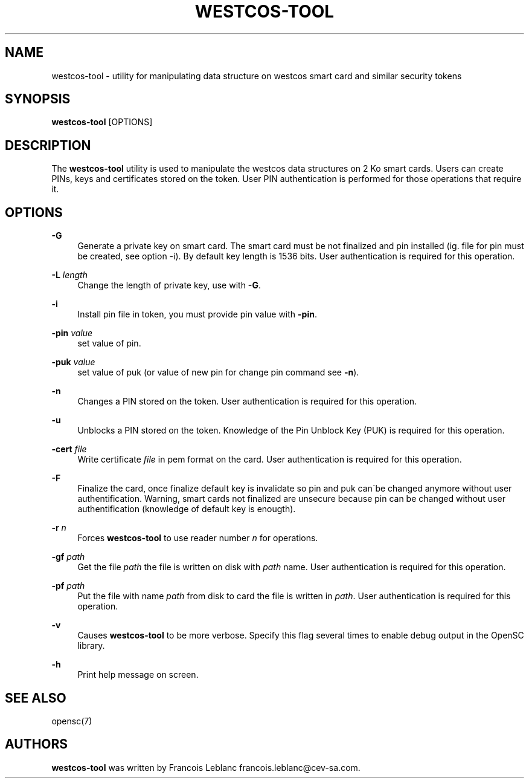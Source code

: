 '\" t
.\"     Title: westcos-tool
.\"    Author: [see the "Authors" section]
.\" Generator: DocBook XSL Stylesheets v1.75.1 <http://docbook.sf.net/>
.\"      Date: 02/16/2010
.\"    Manual: OpenSC tools
.\"    Source: opensc
.\"  Language: English
.\"
.TH "WESTCOS\-TOOL" "1" "02/16/2010" "opensc" "OpenSC tools"
.\" -----------------------------------------------------------------
.\" * set default formatting
.\" -----------------------------------------------------------------
.\" disable hyphenation
.nh
.\" disable justification (adjust text to left margin only)
.ad l
.\" -----------------------------------------------------------------
.\" * MAIN CONTENT STARTS HERE *
.\" -----------------------------------------------------------------
.SH "NAME"
westcos-tool \- utility for manipulating data structure on westcos smart card and similar security tokens
.SH "SYNOPSIS"
.PP

\fBwestcos\-tool\fR
[OPTIONS]
.SH "DESCRIPTION"
.PP
The
\fBwestcos\-tool\fR
utility is used to manipulate the westcos data structures on 2 Ko smart cards\&. Users can create PINs, keys and certificates stored on the token\&. User PIN authentication is performed for those operations that require it\&.
.SH "OPTIONS"
.PP
.PP
\fB\-G\fR
.RS 4
Generate a private key on smart card\&. The smart card must be not finalized and pin installed (ig\&. file for pin must be created, see option \-i)\&. By default key length is 1536 bits\&. User authentication is required for this operation\&.
.RE
.PP
\fB\-L\fR \fIlength\fR
.RS 4
Change the length of private key, use with
\fB\-G\fR\&.
.RE
.PP
\fB\-i\fR
.RS 4
Install pin file in token, you must provide pin value with
\fB\-pin\fR\&.
.RE
.PP
\fB\-pin\fR \fIvalue\fR
.RS 4
set value of pin\&.
.RE
.PP
\fB\-puk\fR \fIvalue\fR
.RS 4
set value of puk (or value of new pin for change pin command see
\fB\-n\fR)\&.
.RE
.PP
\fB\-n\fR
.RS 4
Changes a PIN stored on the token\&. User authentication is required for this operation\&.
.RE
.PP
\fB\-u\fR
.RS 4
Unblocks a PIN stored on the token\&. Knowledge of the Pin Unblock Key (PUK) is required for this operation\&.
.RE
.PP
\fB\-cert\fR \fIfile\fR
.RS 4
Write certificate
\fIfile\fR
in pem format on the card\&. User authentication is required for this operation\&.
.RE
.PP
\fB\-F\fR
.RS 4
Finalize the card, once finalize default key is invalidate so pin and puk can\'be changed anymore without user authentification\&. Warning, smart cards not finalized are unsecure because pin can be changed without user authentification (knowledge of default key is enougth)\&.
.RE
.PP
\fB\-r\fR \fIn\fR
.RS 4
Forces
\fBwestcos\-tool\fR
to use reader number
\fIn\fR
for operations\&.
.RE
.PP
\fB\-gf\fR \fIpath\fR
.RS 4
Get the file
\fIpath\fR
the file is written on disk with
\fIpath\fR
name\&. User authentication is required for this operation\&.
.RE
.PP
\fB\-pf\fR \fIpath\fR
.RS 4
Put the file with name
\fIpath\fR
from disk to card the file is written in
\fIpath\fR\&. User authentication is required for this operation\&.
.RE
.PP
\fB\-v\fR
.RS 4
Causes
\fBwestcos\-tool\fR
to be more verbose\&. Specify this flag several times to enable debug output in the OpenSC library\&.
.RE
.PP
\fB\-h\fR
.RS 4
Print help message on screen\&.
.RE
.SH "SEE ALSO"
.PP
opensc(7)
.SH "AUTHORS"
.PP
\fBwestcos\-tool\fR
was written by Francois Leblanc
francois\&.leblanc@cev\-sa\&.com\&.
